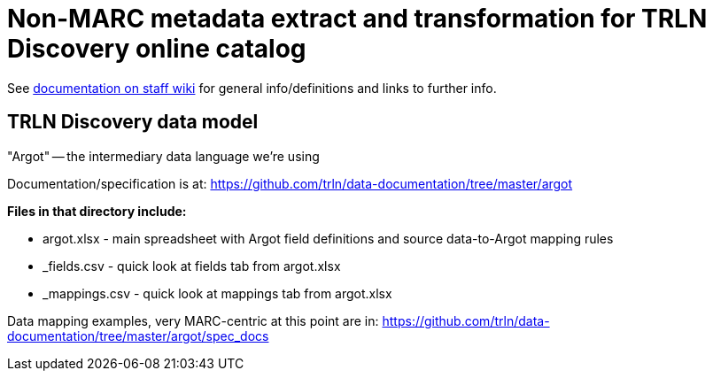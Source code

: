 :toc:
:toc-placement!:

= Non-MARC metadata extract and transformation for TRLN Discovery online catalog

See https://internal.lib.unc.edu/wikis/staff/index.php/TRLN_Discovery_(online_catalog)[documentation on staff wiki] for general info/definitions and links to further info.

== TRLN Discovery data model

"Argot" -- the intermediary data language we're using

Documentation/specification is at: https://github.com/trln/data-documentation/tree/master/argot

*Files in that directory include:*

* argot.xlsx - main spreadsheet with Argot field definitions and source data-to-Argot mapping rules
* _fields.csv - quick look at fields tab from argot.xlsx
* _mappings.csv - quick look at mappings tab from argot.xlsx


Data mapping examples, very MARC-centric at this point are in: https://github.com/trln/data-documentation/tree/master/argot/spec_docs


